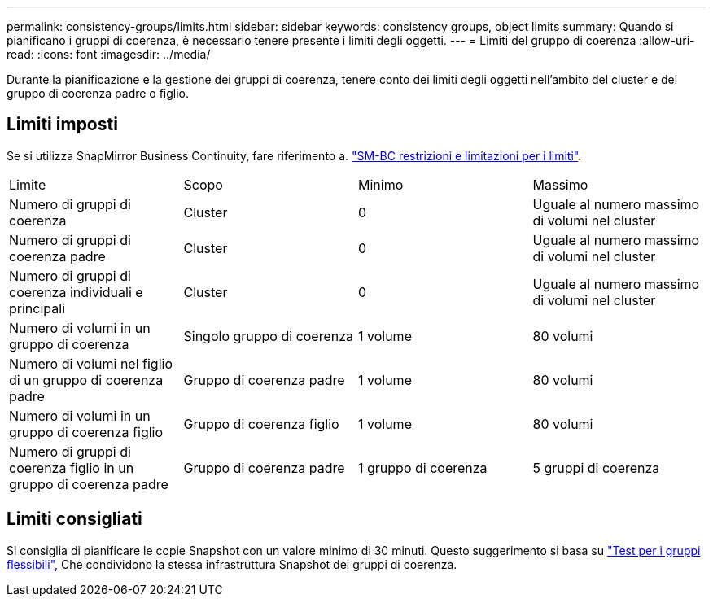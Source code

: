 ---
permalink: consistency-groups/limits.html 
sidebar: sidebar 
keywords: consistency groups, object limits 
summary: Quando si pianificano i gruppi di coerenza, è necessario tenere presente i limiti degli oggetti. 
---
= Limiti del gruppo di coerenza
:allow-uri-read: 
:icons: font
:imagesdir: ../media/


[role="lead"]
Durante la pianificazione e la gestione dei gruppi di coerenza, tenere conto dei limiti degli oggetti nell'ambito del cluster e del gruppo di coerenza padre o figlio.



== Limiti imposti

Se si utilizza SnapMirror Business Continuity, fare riferimento a. link:../smbc/considerations-limits.html["SM-BC restrizioni e limitazioni per i limiti"].

|===


| Limite | Scopo | Minimo | Massimo 


| Numero di gruppi di coerenza | Cluster | 0 | Uguale al numero massimo di volumi nel cluster 


| Numero di gruppi di coerenza padre | Cluster | 0 | Uguale al numero massimo di volumi nel cluster 


| Numero di gruppi di coerenza individuali e principali | Cluster | 0 | Uguale al numero massimo di volumi nel cluster 


| Numero di volumi in un gruppo di coerenza | Singolo gruppo di coerenza | 1 volume | 80 volumi 


| Numero di volumi nel figlio di un gruppo di coerenza padre | Gruppo di coerenza padre | 1 volume | 80 volumi 


| Numero di volumi in un gruppo di coerenza figlio | Gruppo di coerenza figlio | 1 volume | 80 volumi 


| Numero di gruppi di coerenza figlio in un gruppo di coerenza padre | Gruppo di coerenza padre | 1 gruppo di coerenza | 5 gruppi di coerenza 
|===


== Limiti consigliati

Si consiglia di pianificare le copie Snapshot con un valore minimo di 30 minuti.  Questo suggerimento si basa su link:https://www.netapp.com/media/12385-tr4571.pdf["Test per i gruppi flessibili"^], Che condividono la stessa infrastruttura Snapshot dei gruppi di coerenza.
